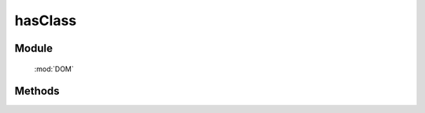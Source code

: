 ﻿.. currentmodule:: DOM


hasClass
=================================

Module
-----------------------------------------------

  :mod:`DOM`


Methods
-----------------------------------------------

.. function:: hasClass

    | Boolean **addClass** ( selector , value )
    | 判断符合选择器的所有元素中是否有某个元素含有特定 class.
    
    :param string|HTMLCollection|Array<HTMLElement> selector: 字符串格式参见 :ref:`KISSY selector <dom-selector>`
    :param string value: 样式类 class，多个用空格分隔, 表示同时包含多个样式类
    :returns: 是否符合选择器的元素中存在某个元素含有特定样式类 value
    :rtype: Boolean
